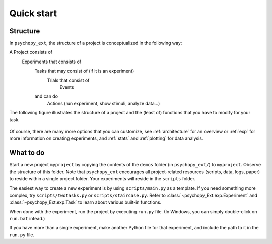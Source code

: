 .. _quickstart:

===========
Quick start
===========

Structure
---------

In ``psychopy_ext``, the structure of a project is conceptualized in
the following way:

A Project consists of
   Experiments that consists of
        Tasks that may consist of (if it is an experiment)
            Trials that consist of
                Events
        and can do
            Actions (run experiment, show stimuli, analyze data...)
            
The following figure illustrates the structure of a project and the (least of) functions that you have to modify for your task.

    .. image:: scheme.png
        :width: 400px

Of course, there are many more options that you can customize, see :ref:`architecture` for an overview or :ref:`exp` for more information on creating experiments, and :ref:`stats` and :ref:`plotting` for data analysis.
            

What to do
----------

Start a new project ``myproject`` by copying the contents of the ``demos`` folder (in ``psychopy_ext/``) to ``myproject``. Observe the structure of this folder. Note that ``psychopy_ext`` encourages all project-related resources (scripts, data, logs, paper) to reside within a single project folder. Your experiments will reside in the ``scripts`` folder.

The easiest way to create a new experiment is by using ``scripts/main.py`` as a template. If you need something more complex, try ``scripts/twotasks.py`` or ``scripts/staircase.py``. Refer to :class:`~psychopy_Ext.exp.Experiment` and :class:`~psychopy_Ext.exp.Task` to learn about various built-in functions.

When done with the experiment, run the project by executing ``run.py`` file. (In Windows, you can simply double-click on ``run.bat`` intead.)

If you have more than a single experiment, make another Python file for that experiment, and include the path to it in the ``run.py`` file.
